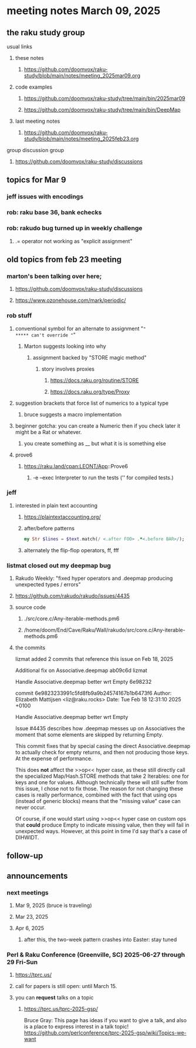 * meeting notes March 09, 2025 
** the raku study group
**** usual links
***** these notes
****** https://github.com/doomvox/raku-study/blob/main/notes/meeting_2025mar09.org 

***** code examples
****** https://github.com/doomvox/raku-study/tree/main/bin/2025mar09
****** https://github.com/doomvox/raku-study/tree/main/bin/DeepMap

***** last meeting notes
****** https://github.com/doomvox/raku-study/blob/main/notes/meeting_2025feb23.org

**** group discussion group
***** https://github.com/doomvox/raku-study/discussions 

** topics for Mar 9
*** jeff issues with encodings
*** rob: raku base 36, bank echecks 
*** rob: rakudo bug turned up in weekly challenge
**** .= operator not working as "explicit assignment"
*** 

** old topics from feb 23 meeting 
*** marton's been talking over here;
**** https://github.com/doomvox/raku-study/discussions 
**** https://www.ozonehouse.com/mark/periodic/

*** rob stuff
**** conventional symbol for an alternate to assignment "="
***** can't override "="
***** Marton suggests looking into why
****** assignment backed by "STORE magic method"
******* story involves proxies
******** https://docs.raku.org/routine/STORE 
******** https://docs.raku.org/type/Proxy
**** suggestion brackets that force list of numerics to a typical type
***** bruce suggests a macro implementation
**** beginner gotcha: you can create a Numeric then if you check later it might be a Rat or whatever.
***** you create something as __ but what it is is something else
**** prove6 
***** https://raku.land/cpan:LEONT/App::Prove6
****** -e	--exec	Interpreter to run the tests ('' for compiled tests.)

*** jeff
**** interested in plain text accounting
****** https://plaintextaccounting.org/

****** after/before patterns
#+BEGIN_SRC raku
my Str $lines = $text.match(/ <.after FOO> .*<.before BAR>/);
#+END_SRC 

****** alternately the flip-flop operators, ff, fff

*** listmat closed out my deepmap bug
**** Rakudo Weekly: "fixed hyper operators and .deepmap producing unexpected types / errors"
**** https://github.com/rakudo/rakudo/issues/4435
**** source code
***** ./src/core.c/Any-iterable-methods.pm6
***** /home/doom/End/Cave/Raku/Wall/rakudo/src/core.c/Any-iterable-methods.pm6
**** the commits 
lizmat
added 2 commits that reference this issue on Feb 18, 2025

Additional fix on Associative.deepmap
ab09c6d
lizmat

Handle Associative.deepmap better wrt Empty
6e98232


commit 6e9823233991c5fd8fb9a9b24574167b1b6473f6
Author: Elizabeth Mattijsen <liz@raku.rocks>
Date:   Tue Feb 18 12:31:10 2025 +0100

    Handle Associative.deepmap better wrt Empty
    
    Issue #4435 describes how .deepmap messes up on Associatives the
    moment that some elements are skipped by returning Empty.
    
    This commit fixes that by special casing the direct Associative.deepmap
    to actually check for empty returns, and then not producing those
    keys.  At the expense of performance.
    
    This does *not* affect the >>op<< hyper case, as these still directly
    call the specialized Map/Hash.STORE methods that take 2 Iterables: one
    for keys and one for values.  Although technically these will still
    suffer from this issue, I chose not to fix those.  The reason for not
    changing these cases is really performance, combined with the fact that
    using ops (instead of generic blocks) means that the "missing value"
    case can never occur.
    
    Of course, if one would start using >>op<< hyper case on custom ops
    that *could* produce Empty to indicate missing value, then they will
    fail in unexpected ways.  However, at this point in time I'd say that's
    a case of DIHWIDT.
** follow-up 
** announcements 
*** next meetings
**** Mar  9, 2025  (bruce is traveling)
**** Mar 23, 2025
**** Apr  6, 2025
***** after this, the two-week pattern crashes into Easter: stay tuned

*** Perl & Raku Conference (Greenville, SC) 2025-06-27 through 29 Fri-Sun
**** https://tprc.us/
**** call for papers is still open: until March 15.
**** you can *request* talks on a topic
***** https://tprc.us/tprc-2025-gsp/
Bruce Gray:
This page has ideas if you want to give a talk,
and also is a place to express interest in a talk topic!
https://github.com/perlconference/tprc-2025-gsp/wiki/Topics-we-want

